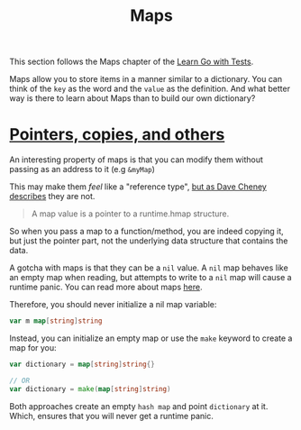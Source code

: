 #+TITLE: Maps

This section follows the Maps chapter of the [[https://quii.gitbook.io/learn-go-with-tests/go-fundamentals/maps][Learn Go with Tests]].

Maps allow you to store items in a manner similar to a dictionary. You can think
of the ~key~ as the word and the ~value~ as the definition. And what better way
is there to learn about Maps than to build our own dictionary?

* [[https://quii.gitbook.io/learn-go-with-tests/go-fundamentals/maps#pointers-copies-et-al][Pointers, copies, and others]]
  An interesting property of maps is that you can modify them without passing as
  an address to it (e.g =&myMap=)

  This may make them /feel/ like a "reference type", [[https://dave.cheney.net/2017/04/30/if-a-map-isnt-a-reference-variable-what-is-it][but as Dave Cheney describes]]
  they are not.

  #+BEGIN_QUOTE
  A map value is a pointer to a runtime.hmap structure.
  #+END_QUOTE

  So when you pass a map to a function/method, you are indeed copying it, but
  just the pointer part, not the underlying data structure that contains the
  data.

  A gotcha with maps is that they can be a =nil= value. A =nil= map behaves like
  an empty map when reading, but attempts to write to a =nil= map will cause a
  runtime panic. You can read more about maps [[https://go.dev/blog/maps][here]].

  Therefore, you should never initialize a nil map variable:
  #+begin_src go
    var m map[string]string
  #+end_src

  Instead, you can initialize an empty map or use the =make= keyword to create a
  map for you:
  #+begin_src go
    var dictionary = map[string]string{}

    // OR
    var dictionary = make(map[string]string)
  #+end_src

  Both approaches create an empty =hash map= and point =dictionary= at it. Which,
  ensures that you will never get a runtime panic.
